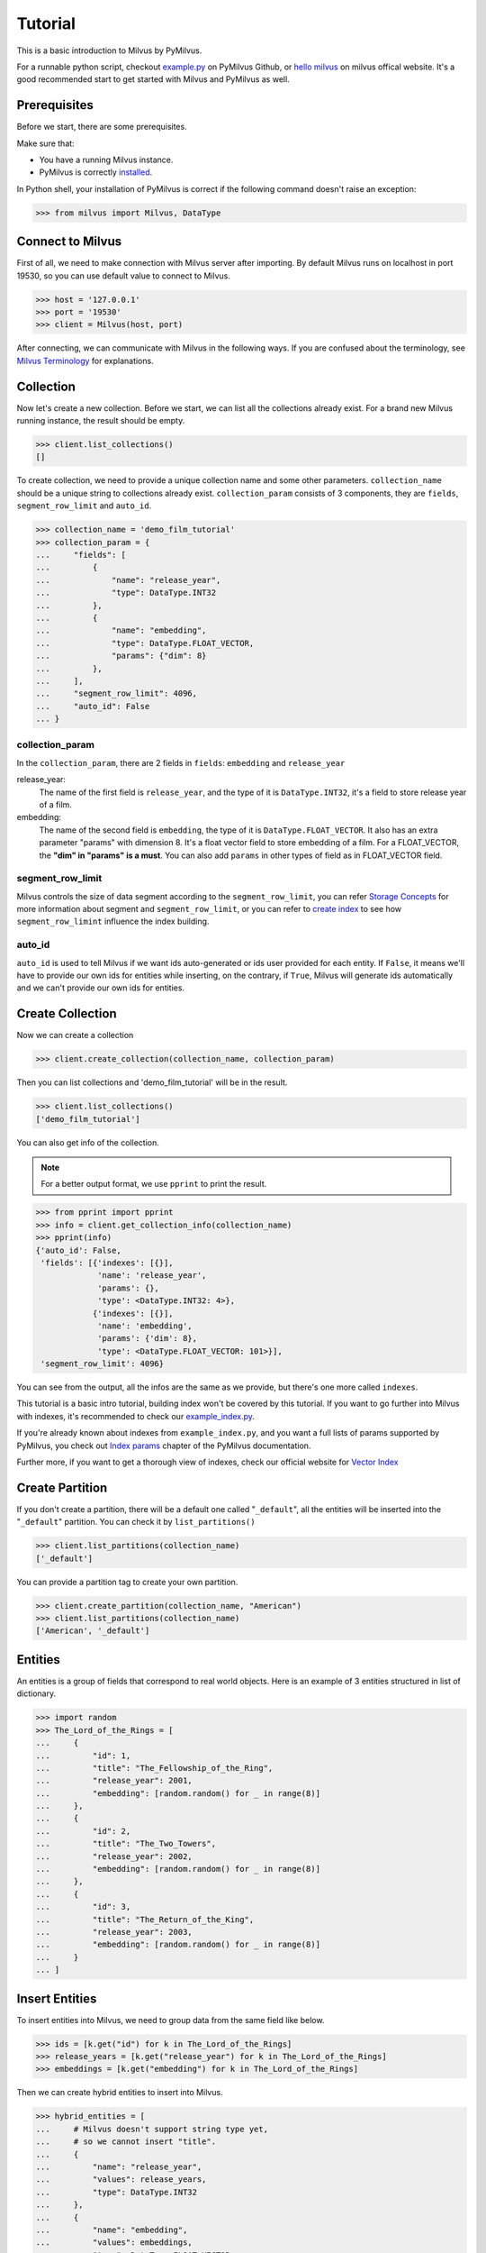 ========
Tutorial
========

This is a basic introduction to Milvus by PyMilvus.

For a runnable python script,
checkout `example.py <https://github.com/milvus-io/pymilvus/blob/master/examples/example.py>`_ on PyMilvus Github,
or `hello milvus <https://milvus.io/docs/v0.11.0/example_code.md>`_ on milvus offical website. It's a good recommended start to get started with Milvus and PyMilvus as well.


Prerequisites
=============

Before we start, there are some prerequisites.

Make sure that:

- You have a running Milvus instance.
- PyMilvus is correctly `installed <https://pymilvus.readthedocs.io/en/latest/install.html>`_.

In Python shell, your installation of PyMilvus is correct if the following command doesn't raise an exception:

>>> from milvus import Milvus, DataType

Connect to Milvus
=================

First of all, we need to make connection with Milvus server after importing.
By default Milvus runs on localhost in port 19530, so you can use default value to connect to Milvus.

>>> host = '127.0.0.1'
>>> port = '19530'
>>> client = Milvus(host, port)

After connecting, we can communicate with Milvus in the following ways. If you are confused about the
terminology, see `Milvus Terminology <https://milvus.io/docs/v0.11.0/terms.md>`_ for explanations.


Collection
==========

Now let's create a new collection. Before we start, we can list all the collections already exist. For a brand
new Milvus running instance, the result should be empty.

>>> client.list_collections()
[]

To create collection, we need to provide a unique collection name and some other parameters.
``collection_name`` should be a unique string to collections already exist. ``collection_param`` consists of 3 components, 
they are ``fields``, ``segment_row_limit`` and ``auto_id``.

>>> collection_name = 'demo_film_tutorial'
>>> collection_param = {
...     "fields": [
...         {
...             "name": "release_year",
...             "type": DataType.INT32
...         },
...         {
...             "name": "embedding",
...             "type": DataType.FLOAT_VECTOR,
...             "params": {"dim": 8}
...         },
...     ],
...     "segment_row_limit": 4096,
...     "auto_id": False
... }

collection_param
----------------

In the ``collection_param``, there are 2 fields in ``fields``: ``embedding`` and ``release_year``

release_year:
    The name of the first field is ``release_year``, and the type of it is ``DataType.INT32``,
    it's a field to store release year of a film.

embedding:
    The name of the second field is ``embedding``, the type of it is ``DataType.FLOAT_VECTOR``.
    It also has an extra parameter "params" with dimension 8. It's a float vector field to store
    embedding of a film. For a FLOAT_VECTOR, the **"dim" in "params" is a must**. You can also add
    ``params`` in other types of field as in FLOAT_VECTOR field.

segment_row_limit
-----------------

Milvus controls the size of data segment according to the ``segment_row_limit``, you can refer
`Storage Concepts <https://milvus.io/docs/v0.11.0/storage_concept.md>`_ for more information about segment and
``segment_row_limit``, or you can refer to
`create index <https://milvus.io/docs/v0.11.0/create_drop_index_python.md>`_
to see how ``segment_row_limint`` influence the index building.
 
auto_id
-------
``auto_id`` is used to tell Milvus if we want ids auto-generated or ids user provided for each entity.
If ``False``, it means we'll have to provide our own ids for entities while inserting, on the contrary,
if ``True``, Milvus will generate ids automatically and we can't provide our own ids for entities.


Create Collection
=================

Now we can create a collection

>>> client.create_collection(collection_name, collection_param)

Then you can list collections and 'demo_film_tutorial' will be in the result.

>>> client.list_collections()
['demo_film_tutorial']

You can also get info of the collection.

.. note::
   For a better output format, we use ``pprint`` to print the result.

>>> from pprint import pprint
>>> info = client.get_collection_info(collection_name)
>>> pprint(info)
{'auto_id': False,
 'fields': [{'indexes': [{}],
             'name': 'release_year',
             'params': {},
             'type': <DataType.INT32: 4>},
            {'indexes': [{}],
             'name': 'embedding',
             'params': {'dim': 8},
             'type': <DataType.FLOAT_VECTOR: 101>}],
 'segment_row_limit': 4096}

You can see from the output, all the infos are the same as we provide, but there's one more called ``indexes``.

This tutorial is a basic intro tutorial, building index won't be covered by this tutorial.
If you want to go further into Milvus with indexes, it's recommended to check our
`example_index.py <https://github.com/milvus-io/pymilvus/blob/master/examples/example_index.py>`_.

If you're already known about indexes from ``example_index.py``, and you want a full lists of params supported
by PyMilvus, you check out `Index params <https://pymilvus.readthedocs.io/en/latest/param.html>`_
chapter of the PyMilvus documentation.

Further more, if you want to get a thorough view of indexes, check our official website for
`Vector Index <https://milvus.io/docs/v0.11.0/index.md>`_

Create Partition
================

If you don't create a partition, there will be a default one called "``_default``", all the entities will be
inserted into the "``_default``" partition. You can check it by ``list_partitions()``

>>> client.list_partitions(collection_name)
['_default']

You can provide a partition tag to create your own partition.

>>> client.create_partition(collection_name, "American")
>>> client.list_partitions(collection_name)
['American', '_default']

Entities
========

An entities is a group of fields that correspond to real world objects. Here is an example of 3 entities
structured in list of dictionary.

>>> import random
>>> The_Lord_of_the_Rings = [
...     {
...         "id": 1,
...         "title": "The_Fellowship_of_the_Ring",
...         "release_year": 2001,
...         "embedding": [random.random() for _ in range(8)]
...     },
...     {
...         "id": 2,
...         "title": "The_Two_Towers",
...         "release_year": 2002,
...         "embedding": [random.random() for _ in range(8)]
...     },
...     {
...         "id": 3,
...         "title": "The_Return_of_the_King",
...         "release_year": 2003,
...         "embedding": [random.random() for _ in range(8)]
...     }
... ]


Insert Entities
===============

To insert entities into Milvus, we need to group data from the same field like below.

>>> ids = [k.get("id") for k in The_Lord_of_the_Rings]
>>> release_years = [k.get("release_year") for k in The_Lord_of_the_Rings]
>>> embeddings = [k.get("embedding") for k in The_Lord_of_the_Rings]

Then we can create hybrid entities to insert into Milvus.

>>> hybrid_entities = [
...     # Milvus doesn't support string type yet,
...     # so we cannot insert "title".
...     {
...         "name": "release_year",
...         "values": release_years,
...         "type": DataType.INT32
...     },
...     {
...         "name": "embedding",
...         "values": embeddings,
...         "type": DataType.FLOAT_VECTOR
...     },
... ]

If the hybrid entities inserted successfully, ``ids`` we provided will be returned.

.. note::
   If we create collection with `auto_id = True`, we can't provide ids of our own, and the returned `ids` is automatically generated by Milvus. If `partition_tag` isn't provided, these entities will be inserted into the "_default" partition.

>>> client.insert(collection_name, hybrid_entities, ids, partition_tag="American")
[1, 2, 3]

Flush
=====

After successfully inserting 3 entities into Milvus, we can ``Flush`` data from memory to disk so that we can
to retrieve them. Milvus also performs an automatic flush with a fixed interval(1 second),
see `Data Flushing <https://milvus.io/docs/v0.11.0/flush_python.md>`_.

You can flush multiple collections at one time, so be aware the parameter is a list.

>>> client.flush([collection_name])

Get Detailed information
========================

After insert, we can get the detail of collection statistics info by ``get_collection_stats()``

.. note::
   Again, we are using pprint to provide a better format.

>>> info = client.get_collection_stats(collection_name)
>>> pprint(info)
{'data_size': 18156,
 'partition_count': 2,
 'partitions': [{'data_size': 0,
                 'id': 13,
                 'row_count': 0,
                 'segment_count': 0,
                 'segments': None,
                 'tag': '_default'},
                {'data_size': 18156,
                 'id': 14,
                 'row_count': 3,
                 'segment_count': 1,
                 'segments': [{'data_size': 18156,
                               'files': [{'data_size': 4124,
                                          'field': '_id',
                                          'name': '_raw',
                                          'path': '/C_7/P_14/S_7/F_49'},
                                         {'data_size': 5724,
                                          'field': '_id',
                                          'name': '_blf',
                                          'path': '/C_7/P_14/S_7/F_53'},
                                         {'data_size': 4112,
                                          'field': 'release_year',
                                          'name': '_raw',
                                          'path': '/C_7/P_14/S_7/F_51'},
                                         {'data_size': 4196,
                                          'field': 'embedding',
                                          'name': '_raw',
                                          'path': '/C_7/P_14/S_7/F_50'}],
                               'id': 7,
                               'row_count': 3}],
                 'tag': 'American'}],
 'row_count': 3}


Count Entities
==============

We can also count how many entities are there in the collection.

>>> client.count_entities(collection_name)
3

Get
===

There are three ways to get entities from a collection.

Get Entities by ID
------------------

You can get entities by their ids.

>>> films = client.get_entity_by_id(collection_name, ids=[1, 200])

If id exists, an entity will be returned. If id doesn't exist, ``None`` will be return. For the example above,
collection "``demo_film_tutorial``" has an entity(id = 1), but doesn't have an entity(id = 200), so the result
``films`` will only have one entity, the other is ``None``. You can get the entity fields like below.
Because embeddings are random generated, so the value of embedding may differ.

>>> for film in films:
...     if film is not None:
...         print(film.id, film.release_year, film.embedding)
1 2001 [0.5146051645278931, 0.9257888197898865, 0.8659316301345825, 0.8082002401351929, 0.33681046962738037, 0.7135953307151794, 0.14593836665153503, 0.9224222302436829]


Search
======

Search Entities by Vector Similarity
------------------------------------

You can get entities by vector similarity. Assuming we have a film like below, and we want to get top 2 films
that are most similar with it.

>>> film_A = {
...     "title": "random_title",
...     "release_year": 2002,
...     "embedding": [random.random() for _ in range(8)]
... }

We need to prepare query DSL(Domain Specific Language) for this search, for more information about does and
don'ts for Query DSL , please refer to PyMilvus documentation
`Query DSL <https://pymilvus.readthedocs.io/en/latest/query.html>`_ chapter.

>>> query = {
...     "bool": {
...         "must": [
...             {
...                 "vector": {
...                     "embedding": {"topk": 2, "query": [film_A.get("embedding")], "metric_type": "L2"}
...                 }
...             }
...         ]
...     }
... }

Then we can search by this query.

.. note::
   If we don't provide anything in "``fields``", there will only be ids and distances in the results.
   Only what we have provided in the "``fields``" can be obtained finally.

>>> results = client.search(collection_name, query, fields=["release_year"])

The returned ``results`` is a 1 * 2 structure, 1 for 1 entity querying, 2 for top 2. For more clarity, we obtain
the film as below. If you want to know how to deal with search result in a better way, you can refer to
`search result <https://pymilvus.readthedocs.io/en/latest/results.html>`_ in PyMilvus doc.

>>> entities = results[0]
>>> film_1 = entities[0]
>>> film_2 = entities[1]

Then how do we get ids, distances and fields? It's as below.

.. note::
   Because embeddings are randomly generated, so the retrieved film id, distance and field may differ.

>>> film_1.id  # id
3

>>> film_1.distance  # distance
0.3749755918979645


>>> film_1.entity.release_year  # fields
2003

Search Entities filtered by fields.
-----------------------------------

Milvus can also search entities back by vector similarity combined with fields filtering. Again we will be
using query DSL, please refer to PyMilvus documentation
`Query DSL <https://pymilvus.readthedocs.io/en/latest/query.html>`_ for more information.

For the same ``film_A``, now we also want to search back top2 most similar films, but with one more condition: 
the release year of films searched back should be the same as ``film_A``. Here is how we organize query DSL.

>>> query_hybrid = {
...     "bool": {
...         "must": [
...             {
...                 "term": {"release_year": [film_A.get("release_year")]}
...             },
...             {
...                 "vector": {
...                     "embedding": {"topk": 2, "query": [film_A.get("embedding")], "metric_type": "L2"}
...                 }
...             }
...         ]
...     }
... }

Then we'll do search as above. This time we will only get 1 film back because there is only 1 film whose release
year is 2002, the same as ``film_A``. You can confirm it by ``len()``.

>>> results = client.search(collection_name, query_hybrid, fields=["release_year"])
>>> len(results[0])
1

We can also search back entities with fields in specific range like below, we want to get top 2 films
that are most similar with ``film_A``, and we want the ``release_year`` of entities returned must be larger than
``film_A``'s ``release_year``

>>> query_hybrid = {
...     "bool": {
...         "must": [
...             {
...                 # "GT" for greater than
...                 "range": {"release_year": {"GT": film_A.get("release_year")}}
...             },
...             {
...                 "vector": {
...                     "embedding": {"topk": 2, "query": [film_A.get("embedding")], "metric_type": "L2"}
...                 }
...             }
...         ]
...     }
... }

This query will only get 1 film back too, because there is only 1 film whose release year is larger than 2002.

Again, for more information about query DSL, please refer to our documentation 
`Query DSL <https://pymilvus.readthedocs.io/en/latest/query.html>`_.

Deletion
========

Finally, let's move on to deletion in Milvus.
We can delete entities by ID, drop a whole partition (entities in the partition will
be deleted as well), or drop the entire collection.

Delete Entities by ID
---------------------

You can delete entities by their ids.

>>> client.delete_entity_by_id(collection_name, ids=[1, 2])
Status(code=0, message='OK')

>>> client.count_entities(collection_name)
1

Drop a Partition
----------------

You can also drop a partition.

.. Danger::
   Once you drop a partition, all the data in this partition will be deleted too.

>>> client.drop_partition(collection_name, "American")
Status(code=0, message='OK')

>>> client.count_entities(collection_name)
0

Drop a Collection
-----------------

Finally, you can drop an entire collection.

.. Danger::
   Once you drop a collection, all the data in this collection will be deleted too.

>>> client.drop_collection(collection_name)
Status(code=0, message='OK')
